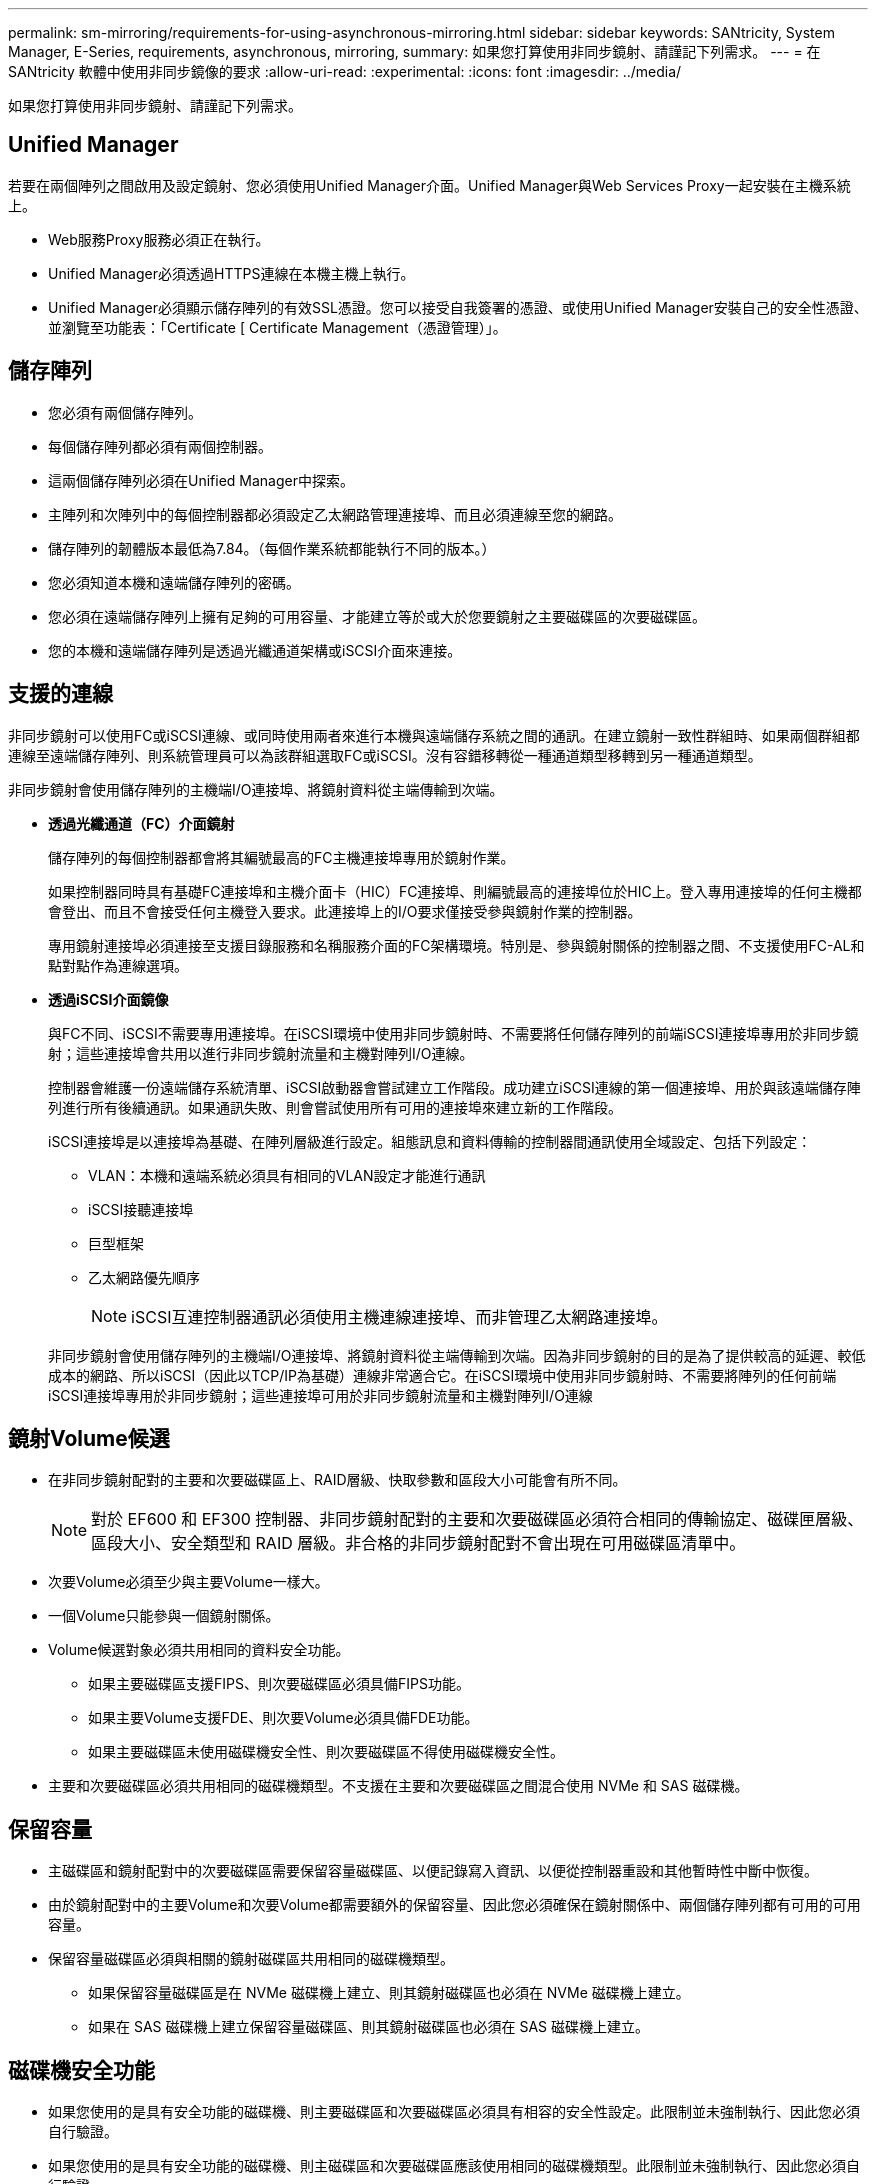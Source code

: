 ---
permalink: sm-mirroring/requirements-for-using-asynchronous-mirroring.html 
sidebar: sidebar 
keywords: SANtricity, System Manager, E-Series, requirements, asynchronous, mirroring, 
summary: 如果您打算使用非同步鏡射、請謹記下列需求。 
---
= 在 SANtricity 軟體中使用非同步鏡像的要求
:allow-uri-read: 
:experimental: 
:icons: font
:imagesdir: ../media/


[role="lead"]
如果您打算使用非同步鏡射、請謹記下列需求。



== Unified Manager

若要在兩個陣列之間啟用及設定鏡射、您必須使用Unified Manager介面。Unified Manager與Web Services Proxy一起安裝在主機系統上。

* Web服務Proxy服務必須正在執行。
* Unified Manager必須透過HTTPS連線在本機主機上執行。
* Unified Manager必須顯示儲存陣列的有效SSL憑證。您可以接受自我簽署的憑證、或使用Unified Manager安裝自己的安全性憑證、並瀏覽至功能表：「Certificate [ Certificate Management（憑證管理）」。




== 儲存陣列

* 您必須有兩個儲存陣列。
* 每個儲存陣列都必須有兩個控制器。
* 這兩個儲存陣列必須在Unified Manager中探索。
* 主陣列和次陣列中的每個控制器都必須設定乙太網路管理連接埠、而且必須連線至您的網路。
* 儲存陣列的韌體版本最低為7.84。（每個作業系統都能執行不同的版本。）
* 您必須知道本機和遠端儲存陣列的密碼。
* 您必須在遠端儲存陣列上擁有足夠的可用容量、才能建立等於或大於您要鏡射之主要磁碟區的次要磁碟區。
* 您的本機和遠端儲存陣列是透過光纖通道架構或iSCSI介面來連接。




== 支援的連線

非同步鏡射可以使用FC或iSCSI連線、或同時使用兩者來進行本機與遠端儲存系統之間的通訊。在建立鏡射一致性群組時、如果兩個群組都連線至遠端儲存陣列、則系統管理員可以為該群組選取FC或iSCSI。沒有容錯移轉從一種通道類型移轉到另一種通道類型。

非同步鏡射會使用儲存陣列的主機端I/O連接埠、將鏡射資料從主端傳輸到次端。

* *透過光纖通道（FC）介面鏡射*
+
儲存陣列的每個控制器都會將其編號最高的FC主機連接埠專用於鏡射作業。

+
如果控制器同時具有基礎FC連接埠和主機介面卡（HIC）FC連接埠、則編號最高的連接埠位於HIC上。登入專用連接埠的任何主機都會登出、而且不會接受任何主機登入要求。此連接埠上的I/O要求僅接受參與鏡射作業的控制器。

+
專用鏡射連接埠必須連接至支援目錄服務和名稱服務介面的FC架構環境。特別是、參與鏡射關係的控制器之間、不支援使用FC-AL和點對點作為連線選項。

* *透過iSCSI介面鏡像*
+
與FC不同、iSCSI不需要專用連接埠。在iSCSI環境中使用非同步鏡射時、不需要將任何儲存陣列的前端iSCSI連接埠專用於非同步鏡射；這些連接埠會共用以進行非同步鏡射流量和主機對陣列I/O連線。

+
控制器會維護一份遠端儲存系統清單、iSCSI啟動器會嘗試建立工作階段。成功建立iSCSI連線的第一個連接埠、用於與該遠端儲存陣列進行所有後續通訊。如果通訊失敗、則會嘗試使用所有可用的連接埠來建立新的工作階段。

+
iSCSI連接埠是以連接埠為基礎、在陣列層級進行設定。組態訊息和資料傳輸的控制器間通訊使用全域設定、包括下列設定：

+
** VLAN：本機和遠端系統必須具有相同的VLAN設定才能進行通訊
** iSCSI接聽連接埠
** 巨型框架
** 乙太網路優先順序
+
[NOTE]
====
iSCSI互連控制器通訊必須使用主機連線連接埠、而非管理乙太網路連接埠。

====


+
非同步鏡射會使用儲存陣列的主機端I/O連接埠、將鏡射資料從主端傳輸到次端。因為非同步鏡射的目的是為了提供較高的延遲、較低成本的網路、所以iSCSI（因此以TCP/IP為基礎）連線非常適合它。在iSCSI環境中使用非同步鏡射時、不需要將陣列的任何前端iSCSI連接埠專用於非同步鏡射；這些連接埠可用於非同步鏡射流量和主機對陣列I/O連線





== 鏡射Volume候選

* 在非同步鏡射配對的主要和次要磁碟區上、RAID層級、快取參數和區段大小可能會有所不同。
+

NOTE: 對於 EF600 和 EF300 控制器、非同步鏡射配對的主要和次要磁碟區必須符合相同的傳輸協定、磁碟匣層級、區段大小、安全類型和 RAID 層級。非合格的非同步鏡射配對不會出現在可用磁碟區清單中。

* 次要Volume必須至少與主要Volume一樣大。
* 一個Volume只能參與一個鏡射關係。
* Volume候選對象必須共用相同的資料安全功能。
+
** 如果主要磁碟區支援FIPS、則次要磁碟區必須具備FIPS功能。
** 如果主要Volume支援FDE、則次要Volume必須具備FDE功能。
** 如果主要磁碟區未使用磁碟機安全性、則次要磁碟區不得使用磁碟機安全性。


* 主要和次要磁碟區必須共用相同的磁碟機類型。不支援在主要和次要磁碟區之間混合使用 NVMe 和 SAS 磁碟機。




== 保留容量

* 主磁碟區和鏡射配對中的次要磁碟區需要保留容量磁碟區、以便記錄寫入資訊、以便從控制器重設和其他暫時性中斷中恢復。
* 由於鏡射配對中的主要Volume和次要Volume都需要額外的保留容量、因此您必須確保在鏡射關係中、兩個儲存陣列都有可用的可用容量。
* 保留容量磁碟區必須與相關的鏡射磁碟區共用相同的磁碟機類型。
+
** 如果保留容量磁碟區是在 NVMe 磁碟機上建立、則其鏡射磁碟區也必須在 NVMe 磁碟機上建立。
** 如果在 SAS 磁碟機上建立保留容量磁碟區、則其鏡射磁碟區也必須在 SAS 磁碟機上建立。






== 磁碟機安全功能

* 如果您使用的是具有安全功能的磁碟機、則主要磁碟區和次要磁碟區必須具有相容的安全性設定。此限制並未強制執行、因此您必須自行驗證。
* 如果您使用的是具有安全功能的磁碟機、則主磁碟區和次要磁碟區應該使用相同的磁碟機類型。此限制並未強制執行、因此您必須自行驗證。
* 如果您使用的是Data Assurance（DA）、則主要Volume和次要Volume必須具有相同的DA設定。

